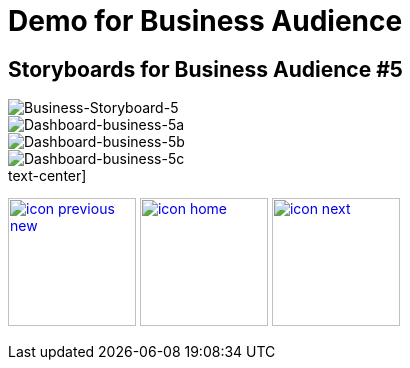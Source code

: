 :imagesdir: images
:icons: font
:source-highlighter: prettify

ifdef::env-github[]
:tip-caption: :bulb:
:note-caption: :information_source:
:important-caption: :heavy_exclamation_mark:
:caution-caption: :fire:
:warning-caption: :warning:
:imagesdir: images
:icons: font
:source-highlighter: prettify
endif::[]

= Demo for Business Audience

== Storyboards for Business Audience #5

image::Industry-4.0-demo-SA-training-23.jpg[Business-Storyboard-5]

image::business-screen-5a.png[Dashboard-business-5a]
image::business-screen-5b.png[Dashboard-business-5b]
image::business-screen-5c.png[Dashboard-business-5c]


.text-center]
image:icons/icon-previous-new.png[align=left, width=128, link=storyboard-business-4.html] image:icons/icon-home.png[align="center",width=128, link=index.html] image:icons/icon-next.png[align="right"width=128, link=storyboard-business-6.html]
